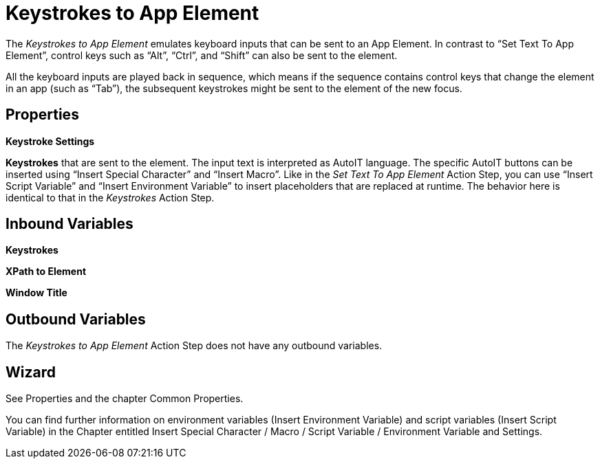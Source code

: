 

= Keystrokes to App Element

The _Keystrokes to App Element_ emulates keyboard inputs that can be
sent to an App Element. In contrast to “Set Text To App Element”,
control keys such as “Alt”, “Ctrl”, and “Shift” can also be sent to the
element.

All the keyboard inputs are played back in sequence, which
means if the sequence contains control keys that change the element in
an app (such as “Tab”), the subsequent keystrokes might be sent to the
element of the new focus.

== Properties

*Keystroke Settings*

*Keystrokes* that are sent to the element. The input text is interpreted
as AutoIT language. The specific AutoIT buttons can be inserted using
“Insert Special Character” and “Insert Macro”. Like in the _Set Text To
App Element_ Action Step, you can use “Insert Script Variable” and
“Insert Environment Variable” to insert placeholders that are replaced
at runtime. The behavior here is identical to that in the _Keystrokes_
Action Step.

== Inbound Variables

*Keystrokes*

*XPath to Element*

*Window Title*

== Outbound Variables

The _Keystrokes to App Element_ Action Step does not have any outbound
variables.

== Wizard

See Properties and the chapter Common Properties.

You can find further information on environment variables (Insert Environment Variable) and script variables (Insert Script Variable) in the Chapter entitled Insert Special Character / Macro / Script Variable / Environment Variable and Settings.
